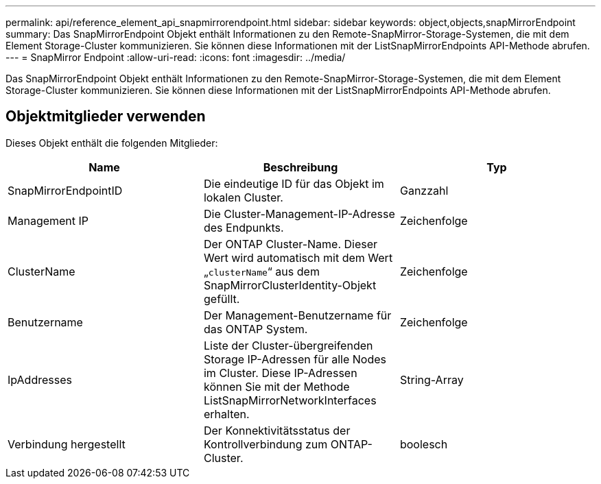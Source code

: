 ---
permalink: api/reference_element_api_snapmirrorendpoint.html 
sidebar: sidebar 
keywords: object,objects,snapMirrorEndpoint 
summary: Das SnapMirrorEndpoint Objekt enthält Informationen zu den Remote-SnapMirror-Storage-Systemen, die mit dem Element Storage-Cluster kommunizieren. Sie können diese Informationen mit der ListSnapMirrorEndpoints API-Methode abrufen. 
---
= SnapMirror Endpoint
:allow-uri-read: 
:icons: font
:imagesdir: ../media/


[role="lead"]
Das SnapMirrorEndpoint Objekt enthält Informationen zu den Remote-SnapMirror-Storage-Systemen, die mit dem Element Storage-Cluster kommunizieren. Sie können diese Informationen mit der ListSnapMirrorEndpoints API-Methode abrufen.



== Objektmitglieder verwenden

Dieses Objekt enthält die folgenden Mitglieder:

|===
| Name | Beschreibung | Typ 


 a| 
SnapMirrorEndpointID
 a| 
Die eindeutige ID für das Objekt im lokalen Cluster.
 a| 
Ganzzahl



 a| 
Management IP
 a| 
Die Cluster-Management-IP-Adresse des Endpunkts.
 a| 
Zeichenfolge



 a| 
ClusterName
 a| 
Der ONTAP Cluster-Name. Dieser Wert wird automatisch mit dem Wert „`clusterName`“ aus dem SnapMirrorClusterIdentity-Objekt gefüllt.
 a| 
Zeichenfolge



 a| 
Benutzername
 a| 
Der Management-Benutzername für das ONTAP System.
 a| 
Zeichenfolge



 a| 
IpAddresses
 a| 
Liste der Cluster-übergreifenden Storage IP-Adressen für alle Nodes im Cluster. Diese IP-Adressen können Sie mit der Methode ListSnapMirrorNetworkInterfaces erhalten.
 a| 
String-Array



 a| 
Verbindung hergestellt
 a| 
Der Konnektivitätsstatus der Kontrollverbindung zum ONTAP-Cluster.
 a| 
boolesch

|===